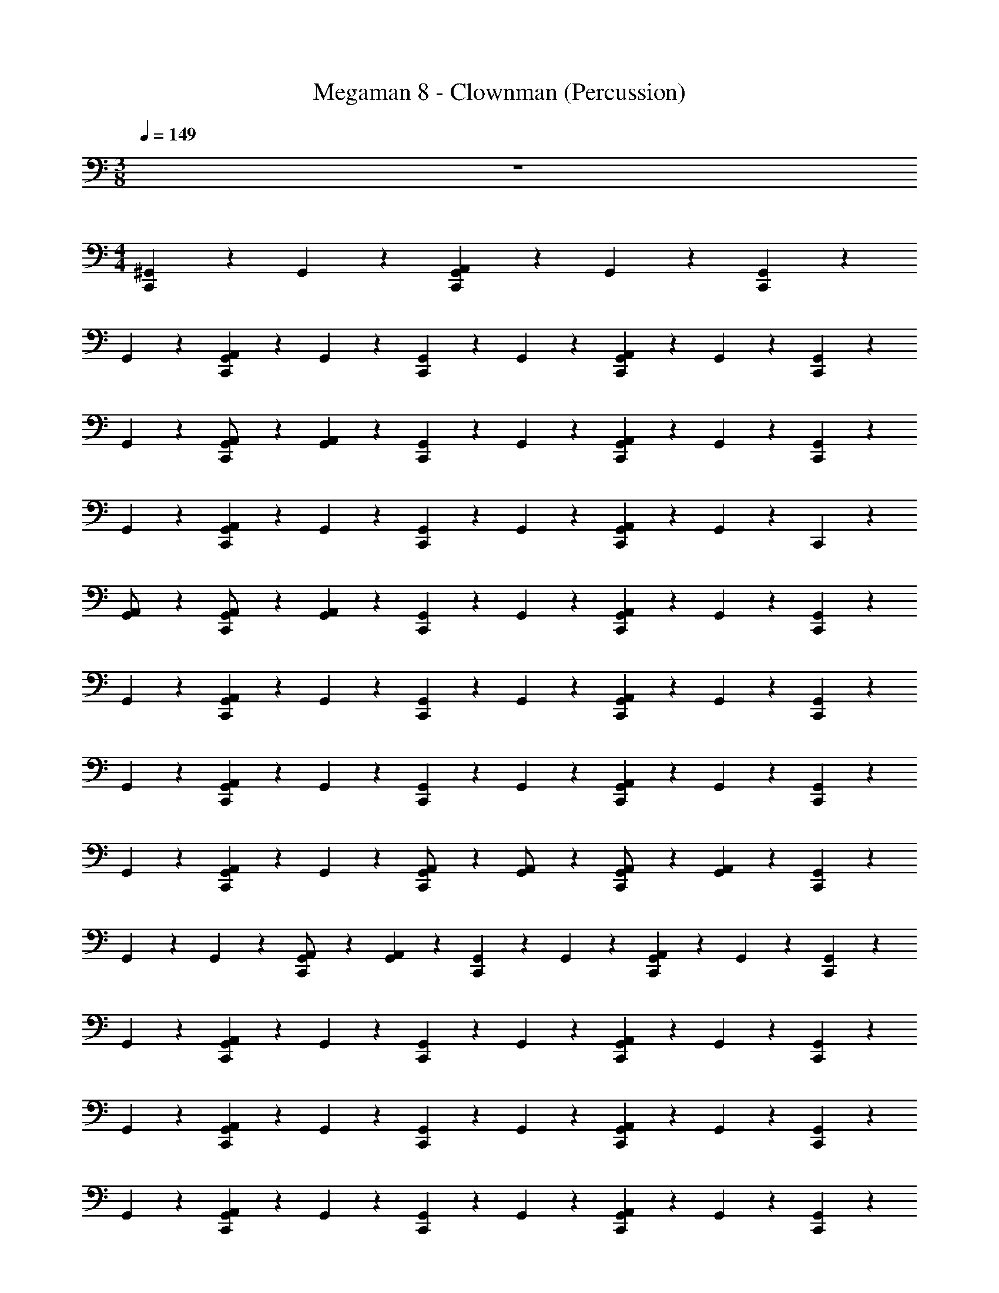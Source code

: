X: 1
T: Megaman 8 - Clownman (Percussion)
Z: ABC Generated by Starbound Composer
L: 1/4
M: 3/8
Q: 1/4=149
K: C
z3/ 
M: 4/4
[^G,,/6C,,5/12] z/3 G,,/3 z/6 [G,,/6C,,5/12A,,4/3] z/3 G,,/3 z/6 [G,,/6C,,5/12] z/3 
G,,/3 z/6 [G,,/6C,,5/12A,,4/3] z/3 G,,/3 z/6 [G,,/6C,,5/12] z/3 G,,/3 z/6 [G,,/6C,,5/12A,,4/3] z/3 G,,/3 z/6 [G,,/6C,,5/12] z/3 
G,,/3 z/6 [G,,/6C,,5/12A,,/] z/3 [G,,/3A,,4/3] z/6 [G,,/6C,,5/12] z/3 G,,/3 z/6 [G,,/6C,,5/12A,,4/3] z/3 G,,/3 z/6 [G,,/6C,,5/12] z/3 
G,,/3 z/6 [G,,/6C,,5/12A,,4/3] z/3 G,,/3 z/6 [G,,/6C,,5/12] z/3 G,,/3 z/6 [G,,/6C,,5/12A,,4/3] z/3 G,,/3 z/6 C,,5/12 z/12 
[G,,/6A,,/] z/3 [G,,/3C,,5/12A,,/] z/6 [G,,/6A,,4/3] z/3 [G,,/6C,,5/12] z/3 G,,/3 z/6 [G,,/6C,,5/12A,,4/3] z/3 G,,/3 z/6 [G,,/6C,,5/12] z/3 
G,,/3 z/6 [G,,/6C,,5/12A,,4/3] z/3 G,,/3 z/6 [G,,/6C,,5/12] z/3 G,,/3 z/6 [G,,/6C,,5/12A,,4/3] z/3 G,,/3 z/6 [G,,/6C,,5/12] z/3 
G,,/3 z/6 [G,,/6C,,5/12A,,4/3] z/3 G,,/3 z/6 [G,,/6C,,5/12] z/3 G,,/3 z/6 [G,,/6C,,5/12A,,4/3] z/3 G,,/3 z/6 [G,,/6C,,5/12] z/3 
G,,/3 z/6 [G,,/6C,,5/12A,,] z/3 G,,/3 z/6 [G,,/6C,,5/12A,,/] z/3 [G,,/3A,,/] z/6 [G,,/6C,,5/12A,,/] z/3 [G,,/3A,,4/3] z/6 [G,,/6C,,5/12] z/3 
G,,/6 z/12 G,,/6 z/12 [G,,/6C,,5/12A,,/] z/3 [G,,/3A,,4/3] z/6 [G,,/6C,,5/12] z/3 G,,/3 z/6 [G,,/6C,,5/12A,,4/3] z/3 G,,/3 z/6 [G,,/6C,,5/12] z/3 
G,,/3 z/6 [G,,/6C,,5/12A,,4/3] z/3 G,,/3 z/6 [G,,/6C,,5/12] z/3 G,,/3 z/6 [G,,/6C,,5/12A,,4/3] z/3 G,,/3 z/6 [G,,/6C,,5/12] z/3 
G,,/3 z/6 [G,,/6C,,5/12A,,4/3] z/3 G,,/3 z/6 [G,,/6C,,5/12] z/3 G,,/3 z/6 [G,,/6C,,5/12A,,4/3] z/3 G,,/3 z/6 [G,,/6C,,5/12] z/3 
G,,/3 z/6 [G,,/6C,,5/12A,,4/3] z/3 G,,/3 z/6 [G,,/6C,,5/12] z/3 G,,/3 z/6 [G,,/6C,,5/12A,,4/3] z/3 G,,/3 z/6 [G,,/6C,,5/12] z/3 
G,,/3 z/6 [G,,/6C,,5/12A,,4/3] z/3 G,,/3 z/6 [G,,/6C,,5/12] z/3 G,,/3 z/6 [G,,/6C,,5/12A,,4/3] z/3 G,,/3 z/6 [G,,/6C,,5/12] z/3 
G,,/3 z/6 [G,,/6C,,5/12A,,4/3] z/3 G,,/3 z/6 [G,,/6C,,5/12] z/3 G,,/3 z/6 [G,,/6C,,5/12A,,4/3] z/3 G,,/3 z/6 [G,,/6C,,5/12] z/3 
[G,,/3A,,/] z/6 [G,,/3C,,5/12A,,4/3] z/6 G,,/6 z/3 [G,,/6C,,5/12] z/3 G,,/3 z/6 [G,,/6C,,5/12A,,4/3] z/3 G,,/3 z/6 [G,,/6C,,5/12] z/3 
G,,/3 z/6 [G,,/6C,,5/12A,,] z/3 G,,/3 z/6 [G,,/3C,,5/12A,,] z2/3 [G,,/8C,,5/12A,,] z3/8 G,,/3 z/6 [C,,5/12A,,4/3] z/12 
G,,/6 z/3 [G,,/3C,,5/12] z/6 G,,/3 z/6 [G,,/6C,,5/12] z/3 G,,/3 z/6 [G,,/6C,,5/12A,,4/3] z/3 G,,/3 z/6 [G,,/6C,,5/12] z/3 
G,,/3 z/6 [G,,/6C,,5/12A,,4/3] z/3 G,,/3 z/6 [G,,/6C,,5/12] z/3 G,,/3 z/6 [G,,/6C,,5/12A,,4/3] z/3 G,,/3 z/6 [G,,/6C,,5/12] z/3 
G,,/3 z/6 [G,,/6C,,5/12A,,4/3] z/3 G,,/3 z/6 [G,,/6C,,5/12] z/3 G,,/3 z/6 [G,,/6C,,5/12A,,4/3] z/3 G,,/3 z/6 [G,,/6C,,5/12] z/3 
G,,/3 z/6 [G,,/6C,,5/12A,,4/3] z/3 G,,/3 z/6 [G,,/6C,,5/12] z/3 G,,/3 z/6 [G,,/6C,,5/12A,,4/3] z/3 G,,/3 z/6 [G,,/6C,,5/12] z/3 
G,,/3 z/6 [G,,/6C,,5/12A,,/] z/3 [G,,/3A,,4/3] z/6 [G,,/6C,,5/12] z/3 G,,/3 z/6 [G,,/6C,,5/12A,,4/3] z/3 G,,/3 z/6 [G,,/6C,,5/12] z/3 
G,,/3 z/6 [G,,/6C,,5/12A,,4/3] z/3 G,,/3 z/6 [G,,/6C,,5/12] z/3 G,,/3 z/6 [G,,/6C,,5/12A,,4/3] z/3 G,,/3 z/6 [G,,/6C,,5/12] z/3 
G,,/3 z/6 [G,,/6C,,5/12A,,4/3] z/3 G,,/3 z/6 [G,,/6C,,5/12] z/3 G,,/3 z/6 [G,,/6C,,5/12A,,4/3] z/3 G,,/3 z/6 [G,,/6C,,5/12] z/3 
G,,/3 z/6 [G,,/6C,,5/12A,,] z/3 G,,/3 z/6 [G,,/6C,,5/12A,,/] z/3 [G,,/3A,,/] z/6 [G,,/6C,,5/12A,,/] z/3 [G,,/3A,,] z/6 [G,,/6C,,5/12] z/3 
[G,,/3A,,] z/6 [G,,/6C,,5/12] z/3 [G,,/3A,,11/24] z/6 [G,,/6C,,5/12] z/3 G,,/3 z/6 [G,,/6C,,5/12A,,4/3] z/3 G,,/3 z/6 [G,,/6C,,5/12] z/3 
G,,/3 z/6 [G,,/6C,,5/12A,,4/3] z/3 G,,/3 z/6 [G,,/6C,,5/12] z/3 G,,/3 z/6 [G,,/6C,,5/12A,,4/3] z/3 G,,/3 z/6 [G,,/6C,,5/12] z/3 
G,,/3 z/6 [G,,/6C,,5/12A,,/] z/3 [G,,/3A,,4/3] z/6 [G,,/6C,,5/12] z/3 G,,/3 z/6 [G,,/6C,,5/12A,,4/3] z/3 G,,/3 z/6 [G,,/6C,,5/12] z/3 
G,,/3 z/6 [G,,/6C,,5/12A,,4/3] z/3 G,,/3 z/6 [G,,/6C,,5/12] z/3 G,,/3 z/6 [G,,/6C,,5/12A,,4/3] z/3 G,,/3 z/6 C,,5/12 z/12 
[G,,/6A,,/] z/3 [G,,/3C,,5/12A,,/] z/6 [G,,/6A,,4/3] z/3 [G,,/6C,,5/12] z/3 G,,/3 z/6 [G,,/6C,,5/12A,,4/3] z/3 G,,/3 z/6 [G,,/6C,,5/12] z/3 
G,,/3 z/6 [G,,/6C,,5/12A,,4/3] z/3 G,,/3 z/6 [G,,/6C,,5/12] z/3 G,,/3 z/6 [G,,/6C,,5/12A,,4/3] z/3 G,,/3 z/6 [G,,/6C,,5/12] z/3 
G,,/3 z/6 [G,,/6C,,5/12A,,4/3] z/3 G,,/3 z/6 [G,,/6C,,5/12] z/3 G,,/3 z/6 [G,,/6C,,5/12A,,4/3] z/3 G,,/3 z/6 [G,,/6C,,5/12] z/3 
G,,/3 z/6 [G,,/6C,,5/12A,,] z/3 G,,/3 z/6 [G,,/6C,,5/12A,,/] z/3 [G,,/3A,,/] z/6 [G,,/6C,,5/12A,,/] z/3 [G,,/3A,,4/3] z/6 [G,,/6C,,5/12] z/3 
G,,/6 z/12 G,,/6 z/12 [G,,/6C,,5/12A,,/] z/3 [G,,/3A,,4/3] z/6 [G,,/6C,,5/12] z/3 G,,/3 z/6 [G,,/6C,,5/12A,,4/3] z/3 G,,/3 z/6 [G,,/6C,,5/12] z/3 
G,,/3 z/6 [G,,/6C,,5/12A,,4/3] z/3 G,,/3 z/6 [G,,/6C,,5/12] z/3 G,,/3 z/6 [G,,/6C,,5/12A,,4/3] z/3 G,,/3 z/6 [G,,/6C,,5/12] z/3 
G,,/3 z/6 [G,,/6C,,5/12A,,4/3] z/3 G,,/3 z/6 [G,,/6C,,5/12] z/3 G,,/3 z/6 [G,,/6C,,5/12A,,4/3] z/3 G,,/3 z/6 [G,,/6C,,5/12] z/3 
G,,/3 z/6 [G,,/6C,,5/12A,,4/3] z/3 G,,/3 z/6 [G,,/6C,,5/12] z/3 G,,/3 z/6 [G,,/6C,,5/12A,,4/3] z/3 G,,/3 z/6 [G,,/6C,,5/12] z/3 
G,,/3 z/6 [G,,/6C,,5/12A,,4/3] z/3 G,,/3 z/6 [G,,/6C,,5/12] z/3 G,,/3 z/6 [G,,/6C,,5/12A,,4/3] z/3 G,,/3 z/6 [G,,/6C,,5/12] z/3 
G,,/3 z/6 [G,,/6C,,5/12A,,4/3] z/3 G,,/3 z/6 [G,,/6C,,5/12] z/3 G,,/3 z/6 [G,,/6C,,5/12A,,4/3] z/3 G,,/3 z/6 [G,,/6C,,5/12] z/3 
[G,,/3A,,/] z/6 [G,,/3C,,5/12A,,4/3] z/6 G,,/6 z/3 [G,,/6C,,5/12] z/3 G,,/3 z/6 [G,,/6C,,5/12A,,4/3] z/3 G,,/3 z/6 [G,,/6C,,5/12] z/3 
G,,/3 z/6 [G,,/6C,,5/12A,,] z/3 G,,/3 z/6 [G,,/3C,,5/12A,,] z2/3 [G,,/8C,,5/12A,,] z3/8 G,,/3 z/6 [C,,5/12A,,4/3] z/12 
G,,/6 z/3 [G,,/3C,,5/12] z/6 G,,/3 z/6 [G,,/6C,,5/12] z/3 G,,/3 z/6 [G,,/6C,,5/12A,,4/3] z/3 G,,/3 z/6 [G,,/6C,,5/12] z/3 
G,,/3 z/6 [G,,/6C,,5/12A,,4/3] z/3 G,,/3 z/6 [G,,/6C,,5/12] z/3 G,,/3 z/6 [G,,/6C,,5/12A,,4/3] z/3 G,,/3 z/6 [G,,/6C,,5/12] z/3 
G,,/3 z/6 [G,,/6C,,5/12A,,4/3] z/3 G,,/3 z/6 [G,,/6C,,5/12] z/3 G,,/3 z/6 [G,,/6C,,5/12A,,4/3] z/3 G,,/3 z/6 [G,,/6C,,5/12] z/3 
G,,/3 z/6 [G,,/6C,,5/12A,,4/3] z/3 G,,/3 z/6 [G,,/6C,,5/12] z/3 G,,/3 z/6 [G,,/6C,,5/12A,,4/3] z/3 G,,/3 z/6 [G,,/6C,,5/12] z/3 
G,,/3 z/6 [G,,/6C,,5/12A,,/] z/3 [G,,/3A,,4/3] z/6 [G,,/6C,,5/12] z/3 G,,/3 z/6 [G,,/6C,,5/12A,,4/3] z/3 G,,/3 z/6 [G,,/6C,,5/12] z/3 
G,,/3 z/6 [G,,/6C,,5/12A,,4/3] z/3 G,,/3 z/6 [G,,/6C,,5/12] z/3 G,,/3 z/6 [G,,/6C,,5/12A,,4/3] z/3 G,,/3 z/6 [G,,/6C,,5/12] z/3 
G,,/3 z/6 [G,,/6C,,5/12A,,4/3] z/3 G,,/3 z/6 [G,,/6C,,5/12] z/3 G,,/3 z/6 [G,,/6C,,5/12A,,4/3] z/3 G,,/3 z/6 [G,,/6C,,5/12] z/3 
G,,/3 z/6 [G,,/6C,,5/12A,,] z/3 G,,/3 z/6 [G,,/6C,,5/12A,,/] z/3 [G,,/3A,,/] z/6 [G,,/6C,,5/12A,,/] z/3 [G,,/3A,,] z/6 [G,,/6C,,5/12] z/3 
[G,,/3A,,] z/6 [G,,/6C,,5/12] z/3 [G,,/3A,,11/24] 
